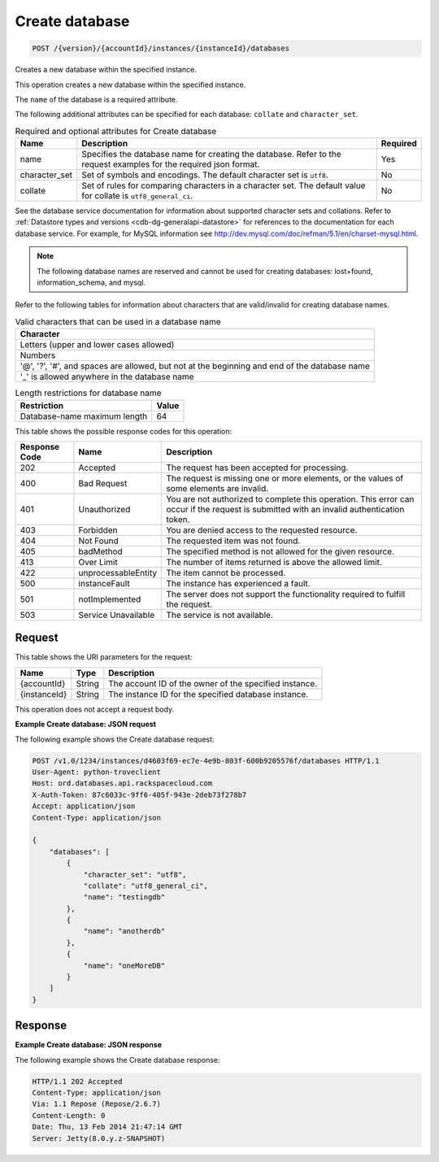 .. _post-create-database-version-accountid-instances-instanceid-databases:

Create database
~~~~~~~~~~~~~~~

.. code::

    POST /{version}/{accountId}/instances/{instanceId}/databases

Creates a new database within the specified instance.

This operation creates a new database within the specified instance.

The ``name`` of the database is a required attribute.

The following additional attributes can be specified for each database:
``collate`` and ``character_set``.

.. table:: Required and optional attributes for Create database

    +--------------------------+-------------------------+-------------------------+
    |Name                      |Description              |Required                 |
    +==========================+=========================+=========================+
    |name                      |Specifies the database   |Yes                      |
    |                          |name for creating the    |                         |
    |                          |database. Refer to the   |                         |
    |                          |request examples for the |                         |
    |                          |required json format.    |                         |
    +--------------------------+-------------------------+-------------------------+
    |character_set             |Set of symbols and       |No                       |
    |                          |encodings. The default   |                         |
    |                          |character set is         |                         |
    |                          |``utf8``.                |                         |
    +--------------------------+-------------------------+-------------------------+
    |collate                   |Set of rules for         |No                       |
    |                          |comparing characters in  |                         |
    |                          |a character set. The     |                         |
    |                          |default value for        |                         |
    |                          |collate is               |                         |
    |                          |``utf8_general_ci``.     |                         |
    +--------------------------+-------------------------+-------------------------+

See the database service documentation for information about supported
character sets and collations. Refer to
:ref:`Datastore types and versions <cdb-dg-generalapi-datastore>` for
references to the documentation for each database service. For example, for
MySQL information see
`http://dev.mysql.com/doc/refman/5.1/en/charset-mysql.html <http://dev.mysql.com/doc/refman/5.1/en/charset-mysql.html>`__.

.. note::
   The following database names are reserved and cannot be used for creating
   databases: lost+found, information_schema, and mysql.

Refer to the following tables for information about characters that are
valid/invalid for creating database names.

.. table:: Valid characters that can be used in a database name

    +------------------------------------------------------------------------------+
    |Character                                                                     |
    +==============================================================================+
    |Letters (upper and lower cases allowed)                                       |
    +------------------------------------------------------------------------------+
    |Numbers                                                                       |
    +------------------------------------------------------------------------------+
    |'@', '?', '#', and spaces are allowed, but not at the beginning and end of    |
    |the database name                                                             |
    +------------------------------------------------------------------------------+
    |'_' is allowed anywhere in the database name                                  |
    +------------------------------------------------------------------------------+

.. table:: Length restrictions for database name

    +---------------------------------------+--------------------------------------+
    |Restriction                            |Value                                 |
    +=======================================+======================================+
    |Database-name maximum length           |64                                    |
    +---------------------------------------+--------------------------------------+

This table shows the possible response codes for this operation:

+--------------------------+-------------------------+-------------------------+
|Response Code             |Name                     |Description              |
+==========================+=========================+=========================+
|202                       |Accepted                 |The request has been     |
|                          |                         |accepted for processing. |
+--------------------------+-------------------------+-------------------------+
|400                       |Bad Request              |The request is missing   |
|                          |                         |one or more elements, or |
|                          |                         |the values of some       |
|                          |                         |elements are invalid.    |
+--------------------------+-------------------------+-------------------------+
|401                       |Unauthorized             |You are not authorized   |
|                          |                         |to complete this         |
|                          |                         |operation. This error    |
|                          |                         |can occur if the request |
|                          |                         |is submitted with an     |
|                          |                         |invalid authentication   |
|                          |                         |token.                   |
+--------------------------+-------------------------+-------------------------+
|403                       |Forbidden                |You are denied access to |
|                          |                         |the requested resource.  |
+--------------------------+-------------------------+-------------------------+
|404                       |Not Found                |The requested item was   |
|                          |                         |not found.               |
+--------------------------+-------------------------+-------------------------+
|405                       |badMethod                |The specified method is  |
|                          |                         |not allowed for the      |
|                          |                         |given resource.          |
+--------------------------+-------------------------+-------------------------+
|413                       |Over Limit               |The number of items      |
|                          |                         |returned is above the    |
|                          |                         |allowed limit.           |
+--------------------------+-------------------------+-------------------------+
|422                       |unprocessableEntity      |The item cannot be       |
|                          |                         |processed.               |
+--------------------------+-------------------------+-------------------------+
|500                       |instanceFault            |The instance has         |
|                          |                         |experienced a fault.     |
+--------------------------+-------------------------+-------------------------+
|501                       |notImplemented           |The server does not      |
|                          |                         |support the              |
|                          |                         |functionality required   |
|                          |                         |to fulfill the request.  |
+--------------------------+-------------------------+-------------------------+
|503                       |Service Unavailable      |The service is not       |
|                          |                         |available.               |
+--------------------------+-------------------------+-------------------------+

Request
-------

This table shows the URI parameters for the request:

+--------------------------+-------------------------+-------------------------+
|Name                      |Type                     |Description              |
+==========================+=========================+=========================+
|{accountId}               |String                   |The account ID of the    |
|                          |                         |owner of the specified   |
|                          |                         |instance.                |
+--------------------------+-------------------------+-------------------------+
|{instanceId}              |String                   |The instance ID for the  |
|                          |                         |specified database       |
|                          |                         |instance.                |
+--------------------------+-------------------------+-------------------------+

This operation does not accept a request body.

**Example Create database: JSON request**

The following example shows the Create database request:

.. code::

   POST /v1.0/1234/instances/d4603f69-ec7e-4e9b-803f-600b9205576f/databases HTTP/1.1
   User-Agent: python-troveclient
   Host: ord.databases.api.rackspacecloud.com
   X-Auth-Token: 87c6033c-9ff6-405f-943e-2deb73f278b7
   Accept: application/json
   Content-Type: application/json

   {
       "databases": [
           {
               "character_set": "utf8",
               "collate": "utf8_general_ci",
               "name": "testingdb"
           },
           {
               "name": "anotherdb"
           },
           {
               "name": "oneMoreDB"
           }
       ]
   }

Response
--------

**Example Create database: JSON response**

The following example shows the Create database response:

.. code::

   HTTP/1.1 202 Accepted
   Content-Type: application/json
   Via: 1.1 Repose (Repose/2.6.7)
   Content-Length: 0
   Date: Thu, 13 Feb 2014 21:47:14 GMT
   Server: Jetty(8.0.y.z-SNAPSHOT)
